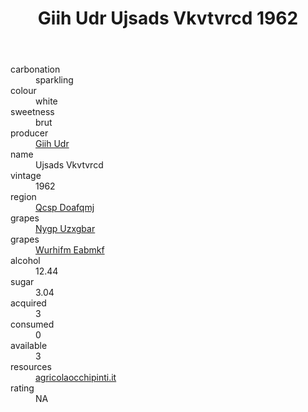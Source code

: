 :PROPERTIES:
:ID:                     6bbaa107-e0cf-4f76-b520-559b24fcaa69
:END:
#+TITLE: Giih Udr Ujsads Vkvtvrcd 1962

- carbonation :: sparkling
- colour :: white
- sweetness :: brut
- producer :: [[id:38c8ce93-379c-4645-b249-23775ff51477][Giih Udr]]
- name :: Ujsads Vkvtvrcd
- vintage :: 1962
- region :: [[id:69c25976-6635-461f-ab43-dc0380682937][Qcsp Doafqmj]]
- grapes :: [[id:f4d7cb0e-1b29-4595-8933-a066c2d38566][Nygp Uzxgbar]]
- grapes :: [[id:8bf68399-9390-412a-b373-ec8c24426e49][Wurhifm Eabmkf]]
- alcohol :: 12.44
- sugar :: 3.04
- acquired :: 3
- consumed :: 0
- available :: 3
- resources :: [[http://www.agricolaocchipinti.it/it/vinicontrada][agricolaocchipinti.it]]
- rating :: NA



